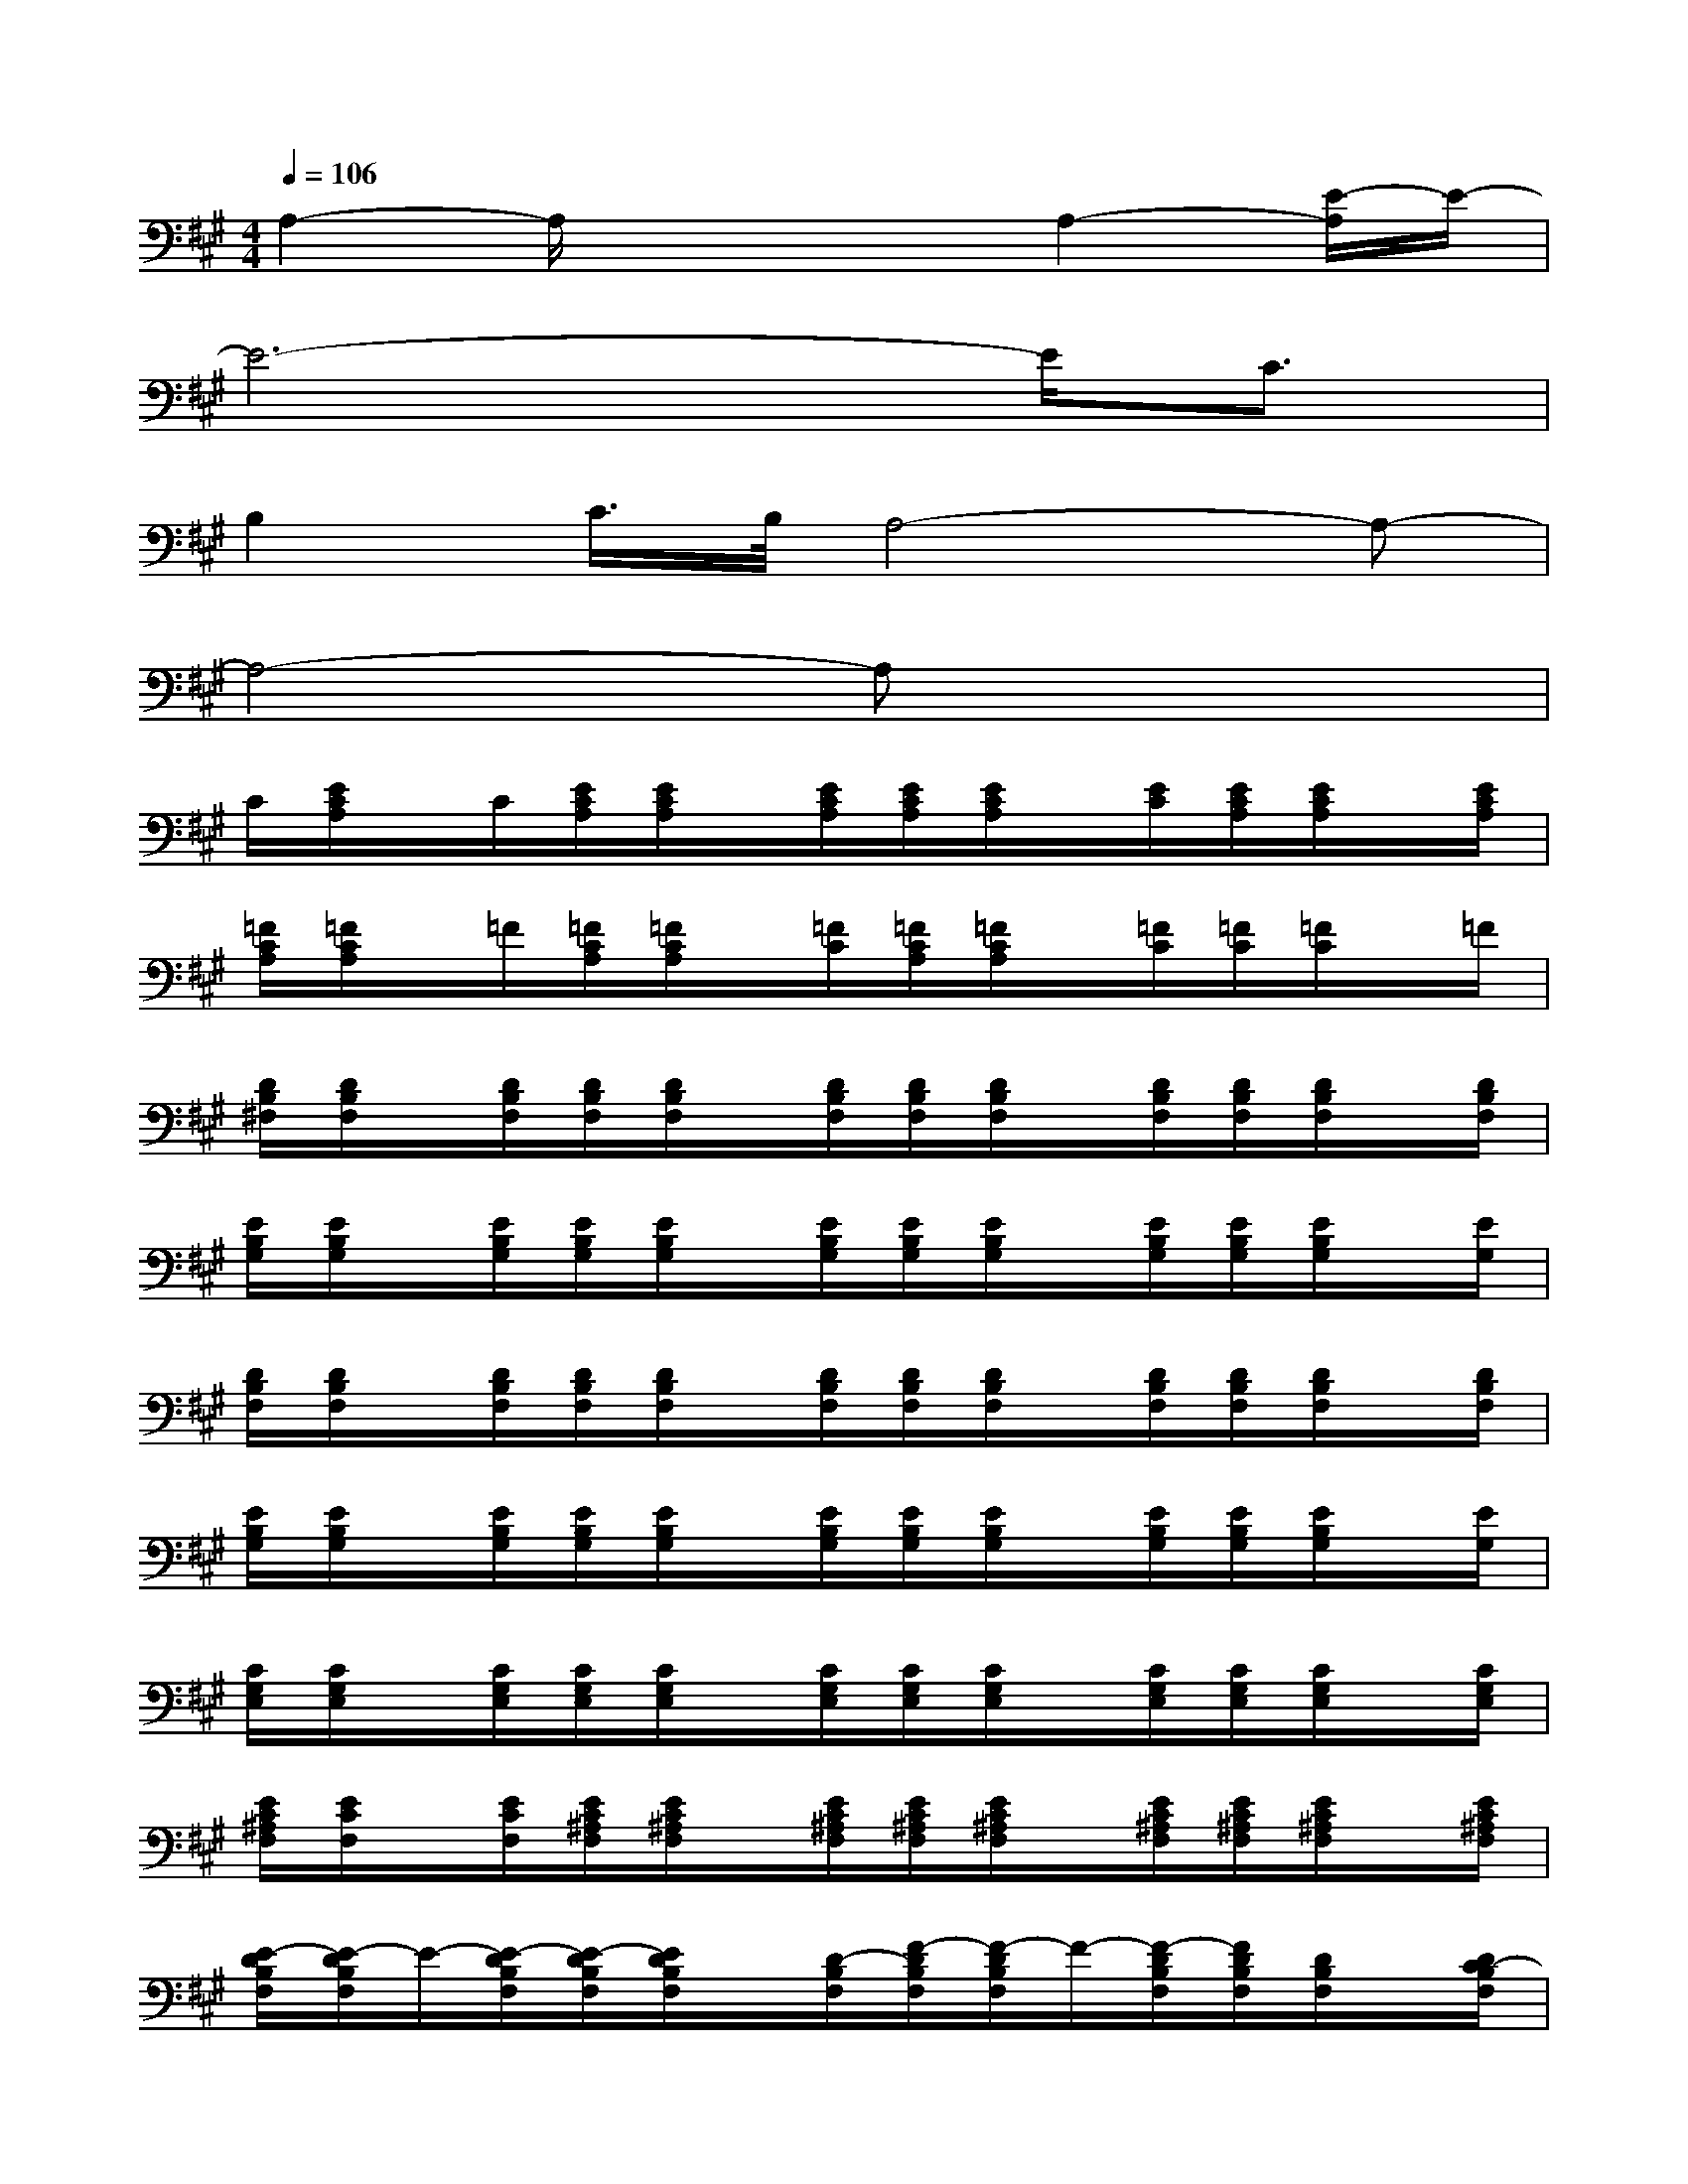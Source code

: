 X:1
T:
M:4/4
L:1/8
Q:1/4=106
K:A%3sharps
V:1
A,2-A,/2x2x/2A,2-[E/2-A,/2]E/2-|
E6-E/2C3/2|
B,2C/2>B,/2A,4-A,-|
A,4-A,x3|
C/2[E/2C/2A,/2]x/2C/2[E/2C/2A,/2][E/2C/2A,/2]x/2[E/2C/2A,/2][E/2C/2A,/2][E/2C/2A,/2]x/2[E/2C/2][E/2C/2A,/2][E/2C/2A,/2]x/2[E/2C/2A,/2]|
[=F/2C/2A,/2][=F/2C/2A,/2]x/2=F/2[=F/2C/2A,/2][=F/2C/2A,/2]x/2[=F/2C/2][=F/2C/2A,/2][=F/2C/2A,/2]x/2[=F/2C/2][=F/2C/2][=F/2C/2]x/2=F/2|
[D/2B,/2^F,/2][D/2B,/2F,/2]x/2[D/2B,/2F,/2][D/2B,/2F,/2][D/2B,/2F,/2]x/2[D/2B,/2F,/2][D/2B,/2F,/2][D/2B,/2F,/2]x/2[D/2B,/2F,/2][D/2B,/2F,/2][D/2B,/2F,/2]x/2[D/2B,/2F,/2]|
[E/2B,/2G,/2][E/2B,/2G,/2]x/2[E/2B,/2G,/2][E/2B,/2G,/2][E/2B,/2G,/2]x/2[E/2B,/2G,/2][E/2B,/2G,/2][E/2B,/2G,/2]x/2[E/2B,/2G,/2][E/2B,/2G,/2][E/2B,/2G,/2]x/2[E/2G,/2]|
[D/2B,/2F,/2][D/2B,/2F,/2]x/2[D/2B,/2F,/2][D/2B,/2F,/2][D/2B,/2F,/2]x/2[D/2B,/2F,/2][D/2B,/2F,/2][D/2B,/2F,/2]x/2[D/2B,/2F,/2][D/2B,/2F,/2][D/2B,/2F,/2]x/2[D/2B,/2F,/2]|
[E/2B,/2G,/2][E/2B,/2G,/2]x/2[E/2B,/2G,/2][E/2B,/2G,/2][E/2B,/2G,/2]x/2[E/2B,/2G,/2][E/2B,/2G,/2][E/2B,/2G,/2]x/2[E/2B,/2G,/2][E/2B,/2G,/2][E/2B,/2G,/2]x/2[E/2G,/2]|
[C/2G,/2E,/2][C/2G,/2E,/2]x/2[C/2G,/2E,/2][C/2G,/2E,/2][C/2G,/2E,/2]x/2[C/2G,/2E,/2][C/2G,/2E,/2][C/2G,/2E,/2]x/2[C/2G,/2E,/2][C/2G,/2E,/2][C/2G,/2E,/2]x/2[C/2G,/2E,/2]|
[E/2C/2^A,/2F,/2][E/2C/2F,/2]x/2[E/2C/2F,/2][E/2C/2^A,/2F,/2][E/2C/2^A,/2F,/2]x/2[E/2C/2^A,/2F,/2][E/2C/2^A,/2F,/2][E/2C/2^A,/2F,/2]x/2[E/2C/2^A,/2F,/2][E/2C/2^A,/2F,/2][E/2C/2^A,/2F,/2]x/2[E/2C/2^A,/2F,/2]|
[E/2-D/2B,/2F,/2][E/2-D/2B,/2F,/2]E/2-[E/2-D/2B,/2F,/2][E/2-D/2B,/2F,/2][E/2D/2B,/2F,/2]x/2[D/2-B,/2F,/2][F/2-D/2B,/2F,/2][F/2-D/2B,/2F,/2]F/2-[F/2-D/2B,/2F,/2][F/2D/2B,/2F,/2][D/2B,/2F,/2]x/2[D/2C/2-B,/2F,/2]|
[D/2C/2B,/2-G,/2E,/2][D/2B,/2-G,/2E,/2]B,/2-[D/2B,/2-E,/2][D/2B,/2G,/2E,/2][D/2B,/2G,/2E,/2]B,/2[G,/2E,/2][D/2B,/2-G,/2E,/2][D/2B,/2-G,/2E,/2]B,/2[D/2G,/2E,/2][D/2B,/2G,/2E,/2][D/2B,/2G,/2E,/2]B,/2-[D/2B,/2G,/2E,/2]|
[D/2-C/2=A,/2E,/2][D/2-C/2A,/2E,/2]D/2-[D/2-C/2A,/2E,/2][D/2-C/2A,/2E,/2][D/2-C/2A,/2E,/2]D/2-[D/2C/2A,/2E,/2][C/2-A,/2E,/2][C/2-A,/2E,/2]C/2-[C/2-A,/2E,/2][C/2-A,/2E,/2][C/2A,/2E,/2]x/2[C/2A,/2E,/2]|
[=F/2C/2-A,/2=F,/2][C/2A,/2=F,/2]x/2[=F/2-C/2-A,/2-=F,/2][=F/2-C/2-A,/2-=F,/2][=F/2-C/2-A,/2-=F,/2][=F/2-C/2-A,/2-][=F/2-C/2-A,/2-=F,/2][=F/2-C/2-A,/2-=F,/2][=F/2-C/2-A,/2-=F,/2][=F/2-C/2-A,/2-][=F/2-C/2A,/2=F,/2][=F/2C/2A,/2=F,/2][C/2A,/2=F,/2]x/2[C/2A,/2=F,/2]